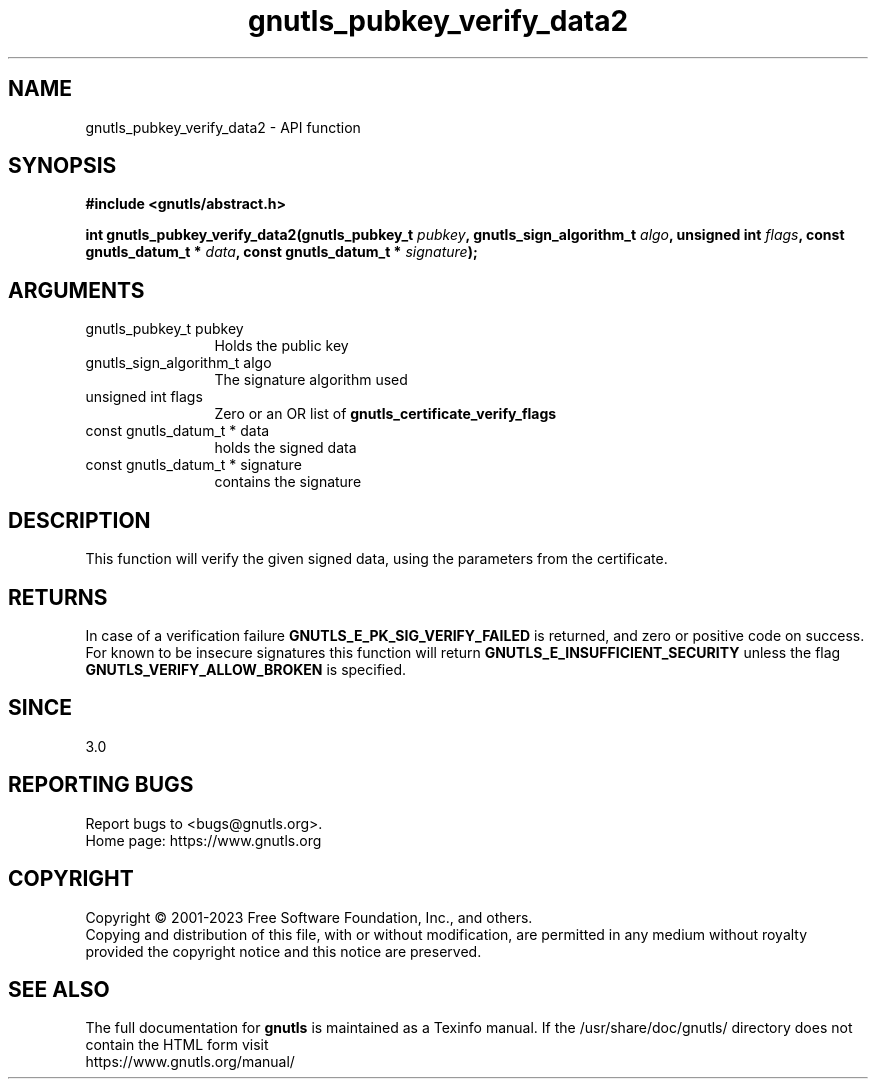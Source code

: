 .\" DO NOT MODIFY THIS FILE!  It was generated by gdoc.
.TH "gnutls_pubkey_verify_data2" 3 "3.8.9" "gnutls" "gnutls"
.SH NAME
gnutls_pubkey_verify_data2 \- API function
.SH SYNOPSIS
.B #include <gnutls/abstract.h>
.sp
.BI "int gnutls_pubkey_verify_data2(gnutls_pubkey_t " pubkey ", gnutls_sign_algorithm_t " algo ", unsigned int " flags ", const gnutls_datum_t * " data ", const gnutls_datum_t * " signature ");"
.SH ARGUMENTS
.IP "gnutls_pubkey_t pubkey" 12
Holds the public key
.IP "gnutls_sign_algorithm_t algo" 12
The signature algorithm used
.IP "unsigned int flags" 12
Zero or an OR list of \fBgnutls_certificate_verify_flags\fP
.IP "const gnutls_datum_t * data" 12
holds the signed data
.IP "const gnutls_datum_t * signature" 12
contains the signature
.SH "DESCRIPTION"
This function will verify the given signed data, using the
parameters from the certificate.
.SH "RETURNS"
In case of a verification failure \fBGNUTLS_E_PK_SIG_VERIFY_FAILED\fP 
is returned, and zero or positive code on success. For known to be insecure
signatures this function will return \fBGNUTLS_E_INSUFFICIENT_SECURITY\fP unless
the flag \fBGNUTLS_VERIFY_ALLOW_BROKEN\fP is specified.
.SH "SINCE"
3.0
.SH "REPORTING BUGS"
Report bugs to <bugs@gnutls.org>.
.br
Home page: https://www.gnutls.org

.SH COPYRIGHT
Copyright \(co 2001-2023 Free Software Foundation, Inc., and others.
.br
Copying and distribution of this file, with or without modification,
are permitted in any medium without royalty provided the copyright
notice and this notice are preserved.
.SH "SEE ALSO"
The full documentation for
.B gnutls
is maintained as a Texinfo manual.
If the /usr/share/doc/gnutls/
directory does not contain the HTML form visit
.B
.IP https://www.gnutls.org/manual/
.PP
